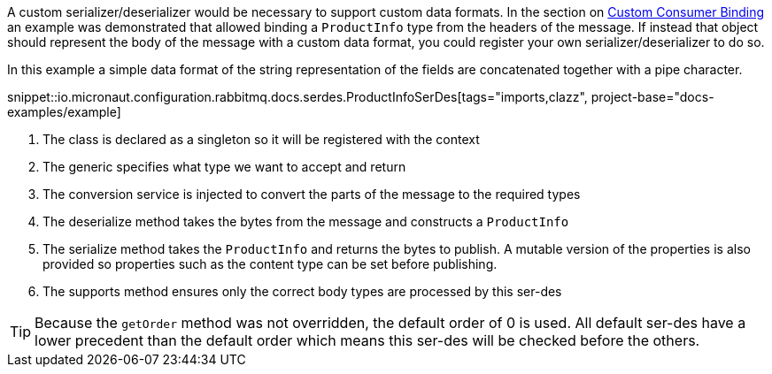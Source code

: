 A custom serializer/deserializer would be necessary to support custom data formats. In the section on <<consumerCustom, Custom Consumer Binding>> an example was demonstrated that allowed binding a `ProductInfo` type from the headers of the message. If instead that object should represent the body of the message with a custom data format, you could register your own serializer/deserializer to do so.

In this example a simple data format of the string representation of the fields are concatenated together with a pipe character.

snippet::io.micronaut.configuration.rabbitmq.docs.serdes.ProductInfoSerDes[tags="imports,clazz", project-base="docs-examples/example]

<1> The class is declared as a singleton so it will be registered with the context
<2> The generic specifies what type we want to accept and return
<3> The conversion service is injected to convert the parts of the message to the required types
<4> The deserialize method takes the bytes from the message and constructs a `ProductInfo`
<5> The serialize method takes the `ProductInfo` and returns the bytes to publish. A mutable version of the properties is also provided so properties such as the content type can be set before publishing.
<6> The supports method ensures only the correct body types are processed by this ser-des

TIP: Because the `getOrder` method was not overridden, the default order of 0 is used. All default ser-des have a lower precedent than the default order which means this ser-des will be checked before the others.
